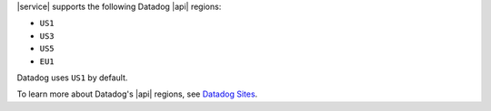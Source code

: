 |service| supports the following Datadog |api| regions:

- ``US1``
- ``US3``
- ``US5``
- ``EU1``

Datadog uses ``US1`` by default.

To learn more about Datadog's |api| regions, see `Datadog Sites
<https://docs.datadoghq.com/getting_started/site/>`__.
